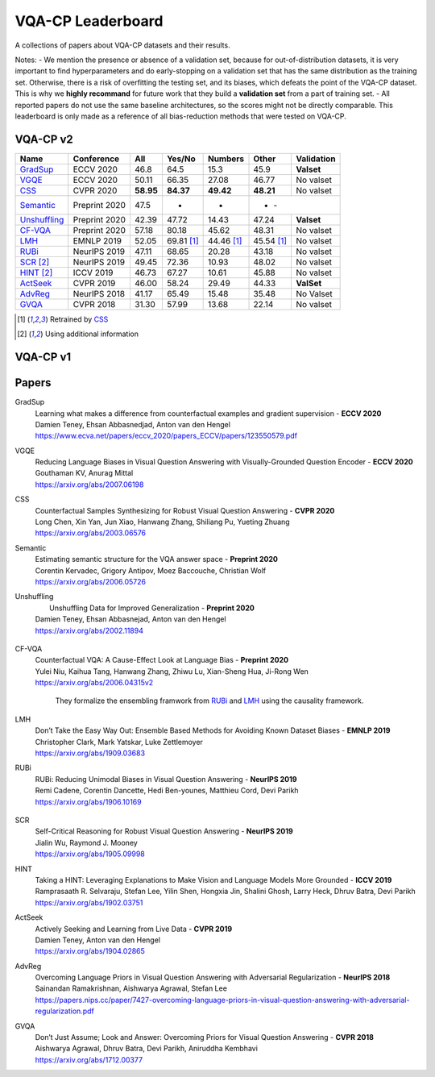 
VQA-CP  Leaderboard
===================

A collections of papers about VQA-CP datasets and their results.

Notes:
- We mention the presence or absence of a validation set, because for out-of-distribution 
datasets, it is very important to find hyperparameters and do early-stopping on a validation
set that has the same distribution as the training set. Otherwise, there is a risk 
of overfitting the testing set, and its biases, which defeats the point of the VQA-CP dataset.
This is why we  **highly recommand**  for future work that they build a  **validation set**  from a part of 
training set.
- All reported papers do not use the same baseline architectures, so the scores might not be directly comparable. 
This leaderboard is only made as a reference of all bias-reduction methods that were tested on VQA-CP.


VQA-CP v2
***********

+--------------+---------------+-----------+------------+------------+------------+------------+
|     Name     |  Conference   |    All    |   Yes/No   |  Numbers   |   Other    | Validation |
+==============+===============+===========+============+============+============+============+
| GradSup_     | ECCV 2020     | 46.8      | 64.5       | 15.3       | 45.9       | **Valset** |
+--------------+---------------+-----------+------------+------------+------------+------------+
| VGQE_        | ECCV 2020     | 50.11     | 66.35      | 27.08      | 46.77      | No valset  |
+--------------+---------------+-----------+------------+------------+------------+------------+
| CSS_         | CVPR 2020     | **58.95** | **84.37**  | **49.42**  | **48.21**  | No valset  |
+--------------+---------------+-----------+------------+------------+------------+------------+
| Semantic_    | Preprint 2020 | 47.5      |     -      |     -      |      -      |    -      |
+--------------+---------------+-----------+------------+------------+------------+------------+
| Unshuffling_ | Preprint 2020 | 42.39     | 47.72      | 14.43      | 47.24      | **Valset** |
+--------------+---------------+-----------+------------+------------+------------+------------+
| CF-VQA_      | Preprint 2020 | 57.18     | 80.18      | 45.62      | 48.31      | No valset  |
+--------------+---------------+-----------+------------+------------+------------+------------+
| LMH_         | EMNLP 2019    | 52.05     | 69.81 [1]_ | 44.46 [1]_ | 45.54 [1]_ | No valset  |
+--------------+---------------+-----------+------------+------------+------------+------------+
| RUBi_        | NeurIPS 2019  | 47.11     | 68.65      | 20.28      | 43.18      | No valset  |
+--------------+---------------+-----------+------------+------------+------------+------------+
| SCR_ [2]_    | NeurIPS 2019  | 49.45     | 72.36      | 10.93      | 48.02      | No valset  |
+--------------+---------------+-----------+------------+------------+------------+------------+
| HINT_ [2]_   | ICCV 2019     | 46.73     | 67.27      | 10.61      | 45.88      | No valset  |
+--------------+---------------+-----------+------------+------------+------------+------------+
| ActSeek_     | CVPR 2019     | 46.00     | 58.24      | 29.49      | 44.33      | **ValSet** |
+--------------+---------------+-----------+------------+------------+------------+------------+
| AdvReg_      | NeurIPS 2018  | 41.17     | 65.49      | 15.48      | 35.48      | No Valset  |
+--------------+---------------+-----------+------------+------------+------------+------------+
| GVQA_        | CVPR 2018     | 31.30     | 57.99      | 13.68      | 22.14      | No valset  |
+--------------+---------------+-----------+------------+------------+------------+------------+

.. [1] Retrained by CSS_
.. [2] Using additional information

VQA-CP v1
*********

Papers
******

.. .. |br| raw:: html

..    <br />


_`GradSup`
    | Learning what makes a difference from counterfactual examples and gradient supervision -  **ECCV 2020** 
    | Damien Teney, Ehsan Abbasnedjad, Anton van den Hengel
    | https://www.ecva.net/papers/eccv_2020/papers_ECCV/papers/123550579.pdf
_`VGQE`
    | Reducing Language Biases in Visual Question Answering with Visually-Grounded Question Encoder  -  **ECCV 2020** 
    | Gouthaman KV, Anurag Mittal
    | https://arxiv.org/abs/2007.06198
_`CSS`
    | Counterfactual Samples Synthesizing for Robust Visual Question Answering -  **CVPR 2020** 
    | Long Chen, Xin Yan, Jun Xiao, Hanwang Zhang, Shiliang Pu, Yueting Zhuang
    | https://arxiv.org/abs/2003.06576
_`Semantic`
    | Estimating semantic structure for the VQA answer space  -  **Preprint 2020**
    | Corentin Kervadec, Grigory Antipov, Moez Baccouche, Christian Wolf
    | https://arxiv.org/abs/2006.05726
_`Unshuffling`
    |  Unshuffling Data for Improved Generalization -  **Preprint 2020** 
    | Damien Teney, Ehsan Abbasnejad, Anton van den Hengel
    | https://arxiv.org/abs/2002.11894

        .. raw:: html

            <details><summary>Summary</summary>

            Inspired by Invariant Risk Minimization (Arjovskyet al.).
            They make use of two training sets with different
            biases to learn a more robust classifier (that will perform
            better on OOD data). 

            </details>

_`CF-VQA`
    | Counterfactual VQA: A Cause-Effect Look at Language Bias  -  **Preprint 2020** 
    | Yulei Niu, Kaihua Tang, Hanwang Zhang, Zhiwu Lu, Xian-Sheng Hua, Ji-Rong Wen
    | https://arxiv.org/abs/2006.04315v2

        .. raw:: html

            <details><summary>Summary</summary>

        They formalize the ensembling framwork from RUBi_ and LMH_ using
        the causality framework.

        .. raw:: html

            </details>

_`LMH`
    | Don’t Take the Easy Way Out: Ensemble Based Methods for Avoiding Known Dataset Biases -  **EMNLP 2019** 
    | Christopher Clark, Mark Yatskar, Luke Zettlemoyer
    | https://arxiv.org/abs/1909.03683
_`RUBi`
    | RUBi: Reducing Unimodal Biases in Visual Question Answering  -  **NeurIPS 2019** 
    | Remi Cadene, Corentin Dancette, Hedi Ben-younes, Matthieu Cord, Devi Parikh
    | https://arxiv.org/abs/1906.10169  

        .. raw:: html
            
            <details><summary>Summary</summary>        
                <p>During training : Ensembling with a question-only model that will learn the biases, and let the main VQA model learn
                useful behaviours.</p>

                <p>During testing: We remove the question-only model, and keep only the VQA model.</p>
            
            </details>

_`SCR` 
    | Self-Critical Reasoning for Robust Visual Question Answering -  **NeurIPS 2019** 
    | Jialin Wu, Raymond J. Mooney
    | https://arxiv.org/abs/1905.09998
_`HINT`
    | Taking a HINT: Leveraging Explanations to Make Vision and Language Models More Grounded -  **ICCV 2019** 
    | Ramprasaath R. Selvaraju, Stefan Lee, Yilin Shen, Hongxia Jin, Shalini Ghosh, Larry Heck, Dhruv Batra, Devi Parikh
    | https://arxiv.org/abs/1902.03751
_`ActSeek`
    | Actively Seeking and Learning from Live Data -  **CVPR 2019** 
    | Damien Teney, Anton van den Hengel
    | https://arxiv.org/abs/1904.02865
_`AdvReg`
    | Overcoming Language Priors in Visual Question Answering with Adversarial Regularization -  **NeurIPS 2018** 
    | Sainandan Ramakrishnan, Aishwarya Agrawal, Stefan Lee
    | https://papers.nips.cc/paper/7427-overcoming-language-priors-in-visual-question-answering-with-adversarial-regularization.pdf
_`GVQA`
    | Don’t Just Assume; Look and Answer: Overcoming Priors for Visual Question Answering -  **CVPR 2018** 
    | Aishwarya Agrawal, Dhruv Batra, Devi Parikh, Aniruddha Kembhavi
    | https://arxiv.org/abs/1712.00377

